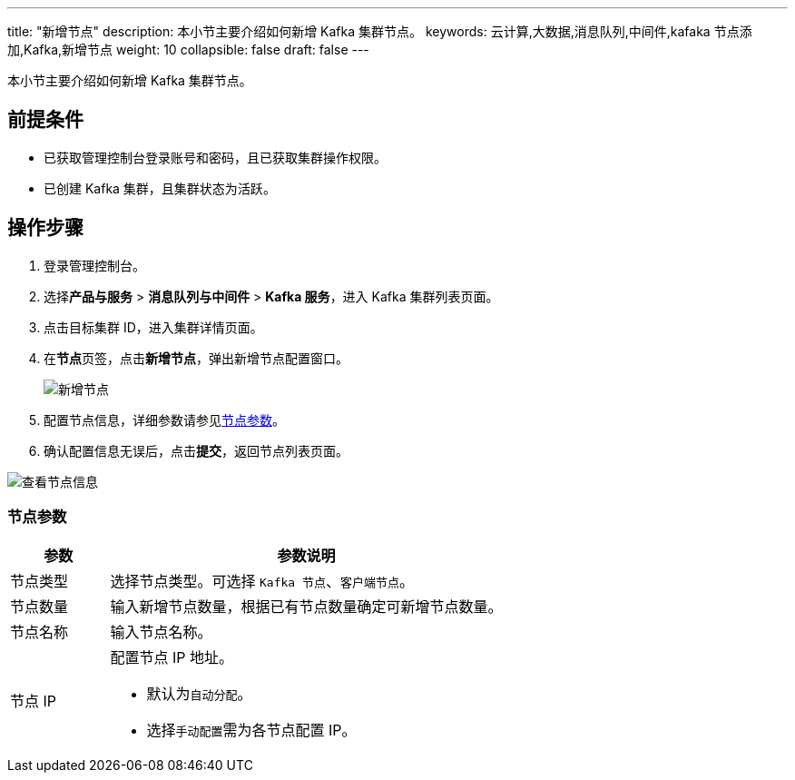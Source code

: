 ---
title: "新增节点"
description: 本小节主要介绍如何新增 Kafka 集群节点。
keywords: 云计算,大数据,消息队列,中间件,kafaka 节点添加,Kafka,新增节点
weight: 10
collapsible: false
draft: false
---

本小节主要介绍如何新增 Kafka 集群节点。

== 前提条件

* 已获取管理控制台登录账号和密码，且已获取集群操作权限。
* 已创建 Kafka 集群，且集群状态为``活跃``。

== 操作步骤

. 登录管理控制台。
. 选择**产品与服务** > *消息队列与中间件* > *Kafka 服务*，进入 Kafka 集群列表页面。
. 点击目标集群 ID，进入集群详情页面。
. 在**节点**页签，点击**新增节点**，弹出新增节点配置窗口。
+
image::/images/cloud_service/middware/kafka/add_node.png[新增节点]

. 配置节点信息，详细参数请参见<<_节点参数,节点参数>>。
. 确认配置信息无误后，点击**提交**，返回节点列表页面。

image::/images/cloud_service/middware/kafka/nodelist.png[查看节点信息]

=== 节点参数

[cols="1,4"]
|===
| 参数 | 参数说明

| 节点类型
| 选择节点类型。可选择 `Kafka 节点`、`客户端节点`。

| 节点数量
| 输入新增节点数量，根据已有节点数量确定可新增节点数量。

| 节点名称
| 输入节点名称。

| 节点 IP a| 配置节点 IP 地址。

* 默认为``自动分配``。
* 选择``手动配置``需为各节点配置 IP。
|===
